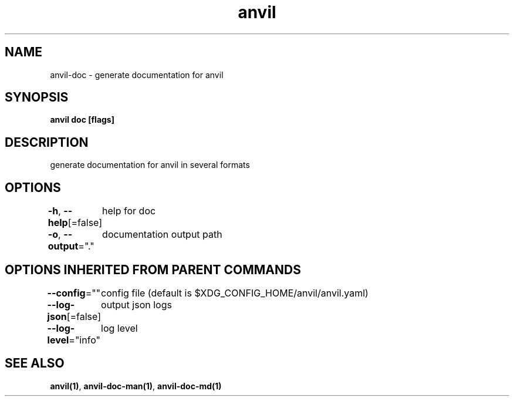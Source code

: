 .nh
.TH "anvil" "1" "Apr 2023" "" ""

.SH NAME
.PP
anvil-doc - generate documentation for anvil


.SH SYNOPSIS
.PP
\fBanvil doc [flags]\fP


.SH DESCRIPTION
.PP
generate documentation for anvil in several formats


.SH OPTIONS
.PP
\fB-h\fP, \fB--help\fP[=false]
	help for doc

.PP
\fB-o\fP, \fB--output\fP="."
	documentation output path


.SH OPTIONS INHERITED FROM PARENT COMMANDS
.PP
\fB--config\fP=""
	config file (default is $XDG_CONFIG_HOME/anvil/anvil.yaml)

.PP
\fB--log-json\fP[=false]
	output json logs

.PP
\fB--log-level\fP="info"
	log level


.SH SEE ALSO
.PP
\fBanvil(1)\fP, \fBanvil-doc-man(1)\fP, \fBanvil-doc-md(1)\fP
